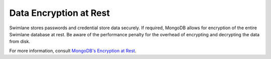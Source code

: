 Data Encryption at Rest
=======================

Swimlane stores passwords and credential store data securely. If
required, MongoDB allows for encryption of the entire Swimlane database
at rest. Be aware of the performance penalty for the overhead of
encrypting and decrypting the data from disk.

For more information, consult `MongoDB's Encryption at
Rest <https://docs.mongodb.com/manual/core/security-encryption-at-rest/>`__.
